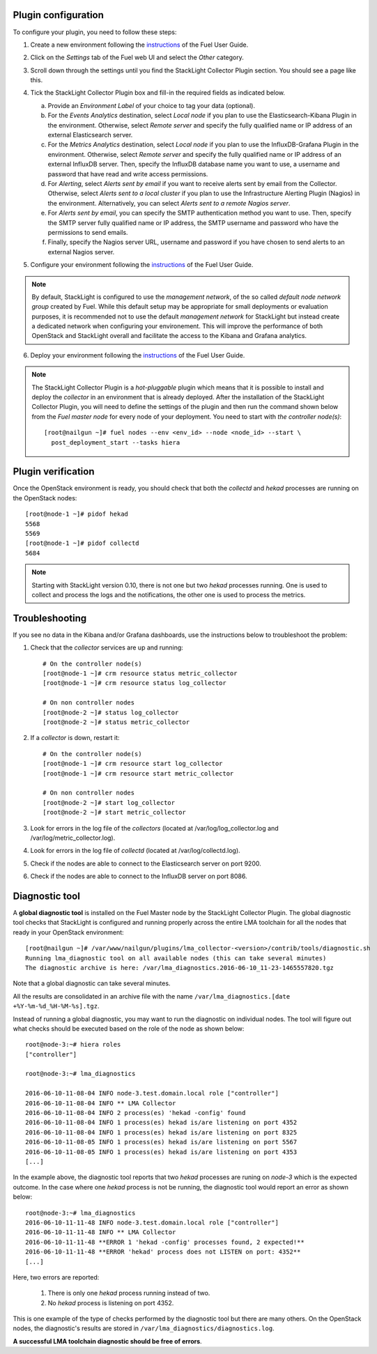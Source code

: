 .. _plugin_configuration:

Plugin configuration
--------------------

To configure your plugin, you need to follow these steps:

1. Create a new environment following the `instructions
   <http://docs.openstack.org/developer/fuel-docs/userdocs/fuel-user-guide/create-environment/start-create-env.html>`__
   of the Fuel User Guide.

2. Click on the *Settings* tab of the Fuel web UI and select the *Other* category.

3. Scroll down through the settings until you find the StackLight Collector
   Plugin section. You should see a page like this.

   .. image:: ../../images/collector_settings.png
      :width: 350pt
      :alt: The StackLight Collector Plugin settings

4. Tick the StackLight Collector Plugin box and
   fill-in the required fields as indicated below.

   a. Provide an *Environment Label* of your choice to tag your data (optional).
   b. For the *Events Analytics* destination, select *Local node* if you plan to use the
      Elasticsearch-Kibana Plugin in the  environment. Otherwise, select *Remote server*
      and specify the fully qualified name or IP address of an external Elasticsearch server.
   c. For the *Metrics Analytics* destination, select *Local node* if you plan to use the
      InfluxDB-Grafana Plugin in the environment. Otherwise, select *Remote server* and specify
      the fully qualified name or IP address of an external InfluxDB server. Then, specify the
      InfluxDB database name you want to use, a username and password that have read and write
      access permissions.
   d. For *Alerting*, select *Alerts sent by email* if you want to receive alerts sent by email
      from the Collector. Otherwise, select *Alerts sent to a local cluster* if you plan to
      use the Infrastructure Alerting Plugin (Nagios) in the environment.
      Alternatively, you can select *Alerts sent to a remote Nagios server*.
   e. For *Alerts sent by email*, you can specify the SMTP authentication method you want to use. Then,
      specify the SMTP server fully qualified name or IP address, the SMTP username and password who
      have the permissions to send emails.
   f. Finally, specify the Nagios server URL, username and password if you have chosen to send
      alerts to an external Nagios server.

5. Configure your environment following the `instructions
   <http://docs.openstack.org/developer/fuel-docs/userdocs/fuel-user-guide/configure-environment.html>`__
   of the Fuel User Guide.

.. note:: By default, StackLight is configured to use the *management network*,
   of the so called *default node network group* created by Fuel.
   While this default setup may be appropriate for small deployments or
   evaluation purposes, it is recommended not to use the default *management network*
   for StackLight but instead create a dedicated network when configuring your environement.
   This will improve the performance of both OpenStack and StackLight overall and facilitate
   the access to the Kibana and Grafana analytics.

6. Deploy your environment following the `instructions
   <http://docs.openstack.org/developer/fuel-docs/userdocs/fuel-user-guide/deploy-environment.html>`__
   of the Fuel User Guide.

.. note:: The StackLight Collector Plugin is a *hot-pluggable* plugin which means
   that it is possible to install and deploy the *collector* in an
   environment that is already deployed. After the installation of the StackLight
   Collector Plugin, you will need to define the settings of the plugin and then
   run the command shown below from the *Fuel master node* for every node of
   your deployment. You need to start with *the controller node(s)*::

     [root@nailgun ~]# fuel nodes --env <env_id> --node <node_id> --start \
       post_deployment_start --tasks hiera

.. _plugin_verification:

Plugin verification
-------------------

Once the OpenStack environment is ready, you should check that both
the *collectd* and *hekad* processes are running on the OpenStack nodes::

    [root@node-1 ~]# pidof hekad
    5568
    5569
    [root@node-1 ~]# pidof collectd
    5684

.. note:: Starting with StackLight version 0.10, there is not one but two *hekad* processes
   running. One is used to collect and process the logs and the notifications, the
   other one is used to process the metrics.

.. _troubleshooting:

Troubleshooting
---------------

If you see no data in the Kibana and/or Grafana dashboards,
use the instructions below to troubleshoot the problem:

1. Check that the *collector* services are up and running::

    # On the controller node(s)
    [root@node-1 ~]# crm resource status metric_collector
    [root@node-1 ~]# crm resource status log_collector

    # On non controller nodes
    [root@node-2 ~]# status log_collector
    [root@node-2 ~]# status metric_collector

2. If a *collector* is down, restart it::

    # On the controller node(s)
    [root@node-1 ~]# crm resource start log_collector
    [root@node-1 ~]# crm resource start metric_collector

    # On non controller nodes
    [root@node-2 ~]# start log_collector
    [root@node-2 ~]# start metric_collector

3. Look for errors in the log file of the *collectors*
   (located at /var/log/log_collector.log and /var/log/metric_collector.log).

4. Look for errors in the log file of *collectd* (located at /var/log/collectd.log).

5. Check if the nodes are able to connect to the Elasticsearch server on port 9200.

6. Check if the nodes are able to connect to the InfluxDB server on port 8086.


.. _diagnostic:

Diagnostic tool
---------------

A **global diagnostic tool** is installed on the Fuel Master node
by the StackLight Collector Plugin. The global diagnostic tool checks
that StackLight is configured and running properly across the entire
LMA toolchain for all the nodes that ready in your OpenStack environment::

  [root@nailgun ~]# /var/www/nailgun/plugins/lma_collector-<version>/contrib/tools/diagnostic.sh
  Running lma_diagnostic tool on all available nodes (this can take several minutes)
  The diagnostic archive is here: /var/lma_diagnostics.2016-06-10_11-23-1465557820.tgz

Note that a global diagnostic can take several minutes.

All the results are consolidated in an archive file with the
name ``/var/lma_diagnostics.[date +%Y-%m-%d_%H-%M-%s].tgz``.

Instead of running a global diagnostic, you may want to run the diagnostic
on individual nodes. The tool will figure out what checks should be executed
based on the role of the node as shown below::

  root@node-3:~# hiera roles
  ["controller"]

  root@node-3:~# lma_diagnostics

  2016-06-10-11-08-04 INFO node-3.test.domain.local role ["controller"]
  2016-06-10-11-08-04 INFO ** LMA Collector
  2016-06-10-11-08-04 INFO 2 process(es) 'hekad -config' found
  2016-06-10-11-08-04 INFO 1 process(es) hekad is/are listening on port 4352
  2016-06-10-11-08-04 INFO 1 process(es) hekad is/are listening on port 8325
  2016-06-10-11-08-05 INFO 1 process(es) hekad is/are listening on port 5567
  2016-06-10-11-08-05 INFO 1 process(es) hekad is/are listening on port 4353
  [...]

In the example above, the diagnostic tool reports that two *hekad*
processes are runing on *node-3* which is the expected outcome.
In the case where one *hekad* process is not be running, the
diagnostic tool would report an error as shown below::

  root@node-3:~# lma_diagnostics
  2016-06-10-11-11-48 INFO node-3.test.domain.local role ["controller"]
  2016-06-10-11-11-48 INFO ** LMA Collector
  2016-06-10-11-11-48 **ERROR 1 'hekad -config' processes found, 2 expected!**
  2016-06-10-11-11-48 **ERROR 'hekad' process does not LISTEN on port: 4352**
  [...]

Here, two errors are reported:

  1. There is only one *hekad* process running instead of two.
  2. No *hekad* process is listening on port 4352.

This is one example of the type of checks performed by the
diagnostic tool but there are many others.
On the OpenStack nodes, the diagnostic's results are stored
in ``/var/lma_diagnostics/diagnostics.log``.

**A successful LMA toolchain diagnostic should be free of errors**.
